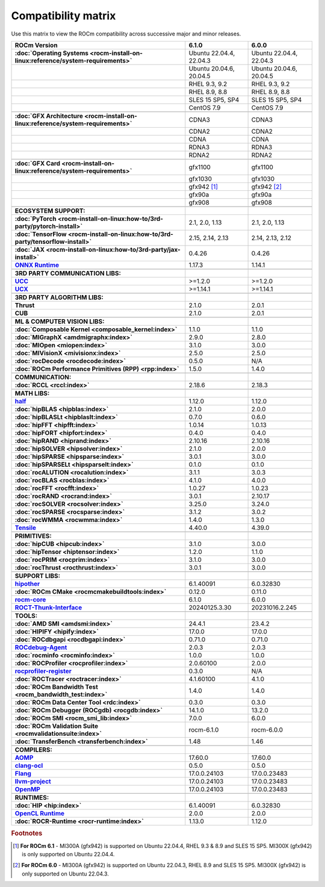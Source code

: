 .. meta::
    :description: ROCm compatibility matrix
    :keywords: AMD, GPU, architecture, hardware, compatibility, requirements

**************************************************************************************
Compatibility matrix
**************************************************************************************

Use this matrix to view the ROCm compatibility across successive major and minor releases.


.. container:: format-big-table

  .. csv-table:: 
      :header: "ROCm Version", "6.1.0", "6.0.0"
      :stub-columns: 1

      :doc:`Operating Systems <rocm-install-on-linux:reference/system-requirements>`, "Ubuntu 22.04.4, 22.04.3","Ubuntu 22.04.4, 22.04.3"
      ,"Ubuntu 20.04.6, 20.04.5","Ubuntu 20.04.6, 20.04.5"
      ,"RHEL 9.3, 9.2","RHEL 9.3, 9.2"
      ,"RHEL 8.9, 8.8","RHEL 8.9, 8.8"
      ,"SLES 15 SP5, SP4","SLES 15 SP5, SP4"
      ,CentOS 7.9,CentOS 7.9
      ,,
      :doc:`GFX Architecture <rocm-install-on-linux:reference/system-requirements>`,CDNA3,CDNA3
      ,CDNA2,CDNA2
      ,CDNA,CDNA
      ,RDNA3,RDNA3
      ,RDNA2,RDNA2
      ,,
      :doc:`GFX Card <rocm-install-on-linux:reference/system-requirements>`,gfx1100,gfx1100
      ,gfx1030,gfx1030
      ,gfx942 [#]_, gfx942 [#]_
      ,gfx90a,gfx90a
      ,gfx908,gfx908
      ,,
      ECOSYSTEM SUPPORT:,,
      :doc:`PyTorch <rocm-install-on-linux:how-to/3rd-party/pytorch-install>`,"2.1, 2.0, 1.13","2.1, 2.0, 1.13"
      :doc:`TensorFlow <rocm-install-on-linux:how-to/3rd-party/tensorflow-install>`,"2.15, 2.14, 2.13","2.14, 2.13, 2.12"
      :doc:`JAX <rocm-install-on-linux:how-to/3rd-party/jax-install>`,0.4.26,0.4.26
      `ONNX Runtime <https://onnxruntime.ai/docs/build/eps.html#amd-migraphx>`_,1.17.3,1.14.1
      ,,
      3RD PARTY COMMUNICATION LIBS:,,
      `UCC <https://github.com/ROCm/ucc>`_,>=1.2.0,>=1.2.0
      `UCX <https://github.com/ROCm/ucx>`_,>=1.14.1,>=1.14.1
      ,,
      3RD PARTY ALGORITHM LIBS:,,
      Thrust,2.1.0,2.0.1
      CUB,2.1.0,2.0.1
      ,,
      ML & COMPUTER VISION LIBS:,,
      :doc:`Composable Kernel <composable_kernel:index>`,1.1.0,1.1.0
      :doc:`MIGraphX <amdmigraphx:index>`,2.9.0,2.8.0
      :doc:`MIOpen <miopen:index>`,3.1.0,3.0.0
      :doc:`MIVisionX <mivisionx:index>`,2.5.0,2.5.0
      :doc:`rocDecode <rocdecode:index>`,0.5.0,N/A
      :doc:`ROCm Performance Primitives (RPP) <rpp:index>`,1.5.0,1.4.0
      ,,
      COMMUNICATION:,,
      :doc:`RCCL <rccl:index>`,2.18.6,2.18.3
      ,,
      MATH LIBS:,,
      `half <https://github.com/ROCm/half>`_ ,1.12.0,1.12.0
      :doc:`hipBLAS <hipblas:index>`,2.1.0,2.0.0
      :doc:`hipBLASLt <hipblaslt:index>`,0.7.0,0.6.0
      :doc:`hipFFT <hipfft:index>`,1.0.14,1.0.13
      :doc:`hipFORT <hipfort:index>`,0.4.0,0.4.0
      :doc:`hipRAND <hiprand:index>`,2.10.16,2.10.16
      :doc:`hipSOLVER <hipsolver:index>`,2.1.0,2.0.0
      :doc:`hipSPARSE <hipsparse:index>`,3.0.1,3.0.0
      :doc:`hipSPARSELt <hipsparselt:index>`,0.1.0,0.1.0
      :doc:`rocALUTION <rocalution:index>`,3.1.1,3.0.3
      :doc:`rocBLAS <rocblas:index>`,4.1.0,4.0.0
      :doc:`rocFFT <rocfft:index>`,1.0.27,1.0.23
      :doc:`rocRAND <rocrand:index>`,3.0.1,2.10.17
      :doc:`rocSOLVER <rocsolver:index>`,3.25.0,3.24.0
      :doc:`rocSPARSE <rocsparse:index>`,3.1.2,3.0.2
      :doc:`rocWMMA <rocwmma:index>`,1.4.0,1.3.0
      `Tensile <https://github.com/ROCm/Tensile>`_,4.40.0,4.39.0
      ,,
      PRIMITIVES:,,
      :doc:`hipCUB <hipcub:index>`,3.1.0,3.0.0
      :doc:`hipTensor <hiptensor:index>`,1.2.0,1.1.0
      :doc:`rocPRIM <rocprim:index>`,3.1.0,3.0.0
      :doc:`rocThrust <rocthrust:index>`,3.0.1,3.0.0
      ,,
      SUPPORT LIBS:,,
      `hipother <https://github.com/ROCm/hipother>`_,6.1.40091,6.0.32830
      :doc:`ROCm CMake <rocmcmakebuildtools:index>`,0.12.0,0.11.0
      `rocm-core <https://github.com/ROCm/rocm-core>`_,6.1.0,6.0.0
      `ROCT-Thunk-Interface <https://github.com/ROCm/ROCT-Thunk-Interface>`_,20240125.3.30,20231016.2.245
      ,,
      TOOLS:,,
      :doc:`AMD SMI <amdsmi:index>`,24.4.1,23.4.2
      :doc:`HIPIFY <hipify:index>`,17.0.0,17.0.0
      :doc:`ROCdbgapi <rocdbgapi:index>`,0.71.0,0.71.0
      `ROCdebug-Agent <https://github.com/ROCm/rocr_debug_agent>`_,2.0.3,2.0.3
      :doc:`rocminfo <rocminfo:index>`,1.0.0,1.0.0
      :doc:`ROCProfiler <rocprofiler:index>`,2.0.60100,2.0.0
      `rocprofiler-register <https://github.com/ROCm/rocprofiler-register>`_,0.3.0,N/A
      :doc:`ROCTracer <roctracer:index>`,4.1.60100,4.1.0
      :doc:`ROCm Bandwidth Test <rocm_bandwidth_test:index>`,1.4.0,1.4.0
      :doc:`ROCm Data Center Tool <rdc:index>`,0.3.0,0.3.0
      :doc:`ROCm Debugger (ROCgdb) <rocgdb:index>`,14.1.0,13.2.0
      :doc:`ROCm SMI <rocm_smi_lib:index>`,7.0.0,6.0.0
      :doc:`ROCm Validation Suite <rocmvalidationsuite:index>`,rocm-6.1.0,rocm-6.0.0
      :doc:`TransferBench <transferbench:index>`,1.48,1.46
      ,,
      COMPILERS:,,
      `AOMP <https://github.com/ROCm/aomp>`_,17.60.0,17.60.0
      `clang-ocl <https://github.com/ROCm/clang-ocl>`_,0.5.0,0.5.0
      `Flang <https://github.com/ROCm/flang>`_,17.0.0.24103,17.0.0.23483
      `llvm-project <https://github.com/ROCm/llvm-project>`_,17.0.0.24103,17.0.0.23483
      `OpenMP <https://github.com/ROCm/llvm-project/tree/amd-staging/openmp>`_,17.0.0.24103,17.0.0.23483
      ,,
      RUNTIMES:,,
      :doc:`HIP <hip:index>`,6.1.40091,6.0.32830
      `OpenCL Runtime <https://github.com/ROCm/clr/tree/develop/opencl>`_,2.0.0,2.0.0
      :doc:`ROCR-Runtime <rocr-runtime:index>`,1.13.0,1.12.0


.. rubric:: Footnotes
.. [#] **For ROCm 6.1** - MI300A (gfx942) is supported on Ubuntu 22.04.4, RHEL 9.3 & 8.9 and SLES 15 SP5. MI300X (gfx942) is only supported on Ubuntu 22.04.4.
.. [#] **For ROCm 6.0** - MI300A (gfx942) is supported on Ubuntu 22.04.3, RHEL 8.9 and SLES 15 SP5. MI300X (gfx942) is only supported on Ubuntu 22.04.3.


